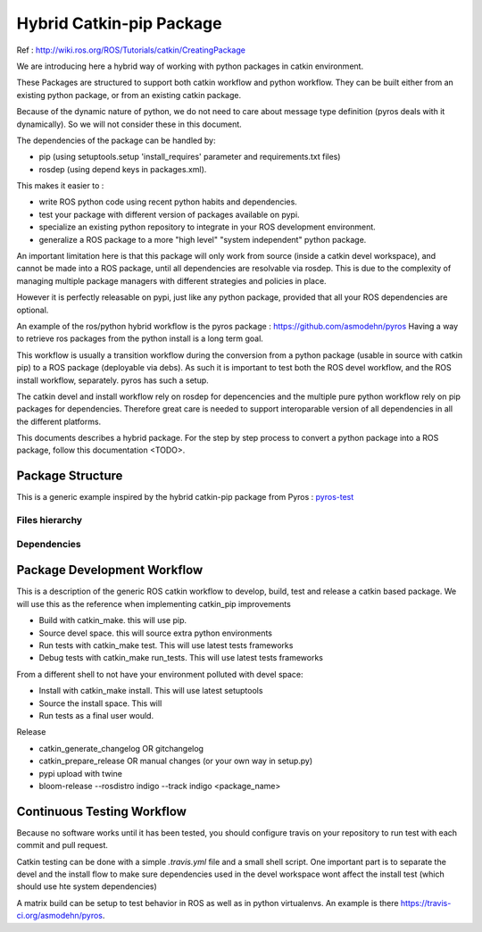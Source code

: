 =========================
Hybrid Catkin-pip Package
=========================

Ref : http://wiki.ros.org/ROS/Tutorials/catkin/CreatingPackage

We are introducing here a hybrid way of working with python packages in catkin environment.

These Packages are structured to support both catkin workflow and python workflow.
They can be built either from an existing python package, or from an existing catkin package.

Because of the dynamic nature of python, we do not need to care about message type definition (pyros deals with it dynamically).
So we will not consider these in this document.

The dependencies of the package can be handled by:

- pip (using setuptools.setup 'install_requires' parameter and requirements.txt files)
- rosdep (using depend keys in packages.xml).

This makes it easier to :

- write ROS python code using recent python habits and dependencies.
- test your package with different version of packages available on pypi.
- specialize an existing python repository to integrate in your ROS development environment.
- generalize a ROS package to a more "high level" "system independent" python package.

An important limitation here is that this package will only work from source (inside a catkin devel workspace), and cannot be made into a ROS package, until all dependencies are resolvable via rosdep.
This is due to the complexity of managing multiple package managers with different strategies and policies in place.

However it is perfectly releasable on pypi, just like any python package, provided that all your ROS dependencies are optional.

An example of the ros/python hybrid workflow is the pyros package : https://github.com/asmodehn/pyros
Having a way to retrieve ros packages from the python install is a long term goal.

This workflow is usually a transition workflow during the conversion from a python package (usable in source with catkin pip) to a ROS package (deployable via debs).
As such it is important to test both the ROS devel workflow, and the ROS install workflow, separately. pyros has such a setup.

The catkin devel and install workflow rely on rosdep for depencencies and the multiple pure python workflow rely on pip packages for dependencies.
Therefore great care is needed to support interoparable version of all dependencies in all the different platforms.

This documents describes a hybrid package.
For the step by step process to convert a python package into a ROS package, follow this documentation <TODO>.


Package Structure
=================

This is a generic example inspired by the hybrid catkin-pip package from Pyros : `pyros-test <https://github.com/asmodehn/pyros>`_


Files hierarchy
---------------


Dependencies
------------


Package Development Workflow
============================

This is a description of the generic ROS catkin workflow to develop, build, test and release a catkin based package.
We will use this as the reference when implementing catkin_pip improvements

- Build with catkin_make. this will use pip.

- Source devel space. this will source extra python environments

- Run tests with catkin_make test. This will use latest tests frameworks

- Debug tests with catkin_make run_tests. This will use latest tests frameworks

From a different shell to not have your environment polluted with devel space:

- Install with catkin_make install. This will use latest setuptools

- Source the install space. This will

- Run tests as a final user would.

Release

- catkin_generate_changelog OR gitchangelog

- catkin_prepare_release OR manual changes (or your own way in setup.py)

- pypi upload with twine

- bloom-release --rosdistro indigo --track indigo <package_name>



Continuous Testing Workflow
===========================

Because no software works until it has been tested, you should configure travis on your repository to run test with each commit and pull request.

Catkin testing can be done with a simple `.travis.yml` file and a small shell script.
One important part is to separate the devel and the install flow to make sure dependencies used in the devel workspace wont affect the install test (which should use hte system dependencies)

A matrix build can be setup to test behavior in ROS as well as in python virtualenvs.
An example is there https://travis-ci.org/asmodehn/pyros.